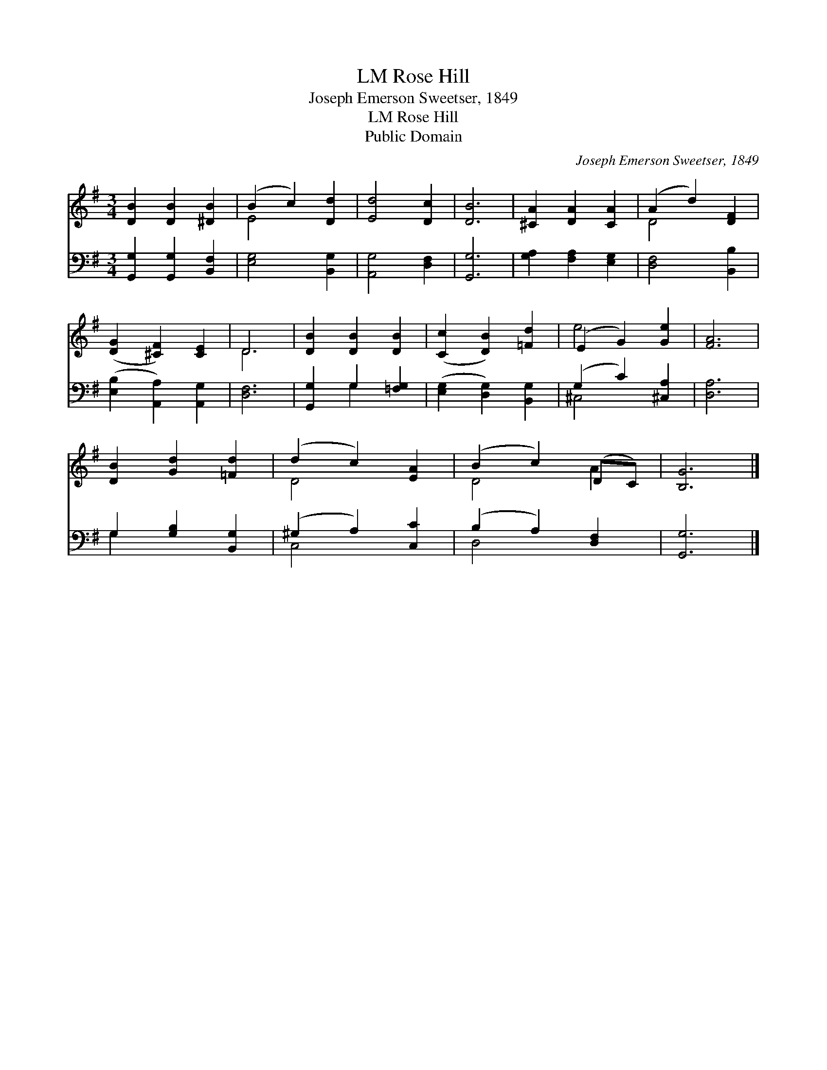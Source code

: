 X:1
T:Rose Hill, LM
T:Joseph Emerson Sweetser, 1849
T:Rose Hill, LM
T:Public Domain
C:Joseph Emerson Sweetser, 1849
Z:Public Domain
%%score ( 1 2 ) ( 3 4 )
L:1/8
M:3/4
K:G
V:1 treble 
V:2 treble 
V:3 bass 
V:4 bass 
V:1
 [DB]2 [DB]2 [^DB]2 | (B2 c2) [Dd]2 | [Ed]4 [Dc]2 | [DB]6 | [^CA]2 [DA]2 [CA]2 | (A2 d2) [DF]2 | %6
 ([DG]2 [^CF]2) [CE]2 | D6 | [DB]2 [DB]2 [DB]2 | ([Cc]2 [DB]2) [=Fd]2 | (E2 G2) [Ge]2 | [FA]6 | %12
 [DB]2 [Gd]2 [=Fd]2 | (d2 c2) [EA]2 | (B2 c2) (DC) | [B,G]6 |] %16
V:2
 x6 | E4 x2 | x6 | x6 | x6 | D4 x2 | x6 | D6 | x6 | x6 | e4 x2 | x6 | x6 | D4 x2 | D4 A2 | x6 |] %16
V:3
 [G,,G,]2 [G,,G,]2 [B,,F,]2 | [E,G,]4 [B,,G,]2 | [A,,G,]4 [D,F,]2 | [G,,G,]6 | %4
 [G,A,]2 [F,A,]2 [E,G,]2 | [D,F,]4 [B,,B,]2 | ([E,B,]2 [A,,A,]2) [A,,G,]2 | [D,F,]6 | %8
 [G,,G,]2 G,2 [=F,G,]2 | ([E,G,]2 [D,G,]2) [B,,G,]2 | (G,2 C2) [^C,A,]2 | [D,A,]6 | %12
 G,2 [G,B,]2 [B,,G,]2 | (^G,2 A,2) [C,C]2 | (B,2 A,2) [D,F,]2 | [G,,G,]6 |] %16
V:4
 x6 | x6 | x6 | x6 | x6 | x6 | x6 | x6 | x2 G,2 x2 | x6 | ^C,4 x2 | x6 | G,2 x4 | C,4 x2 | D,4 x2 | %15
 x6 |] %16


